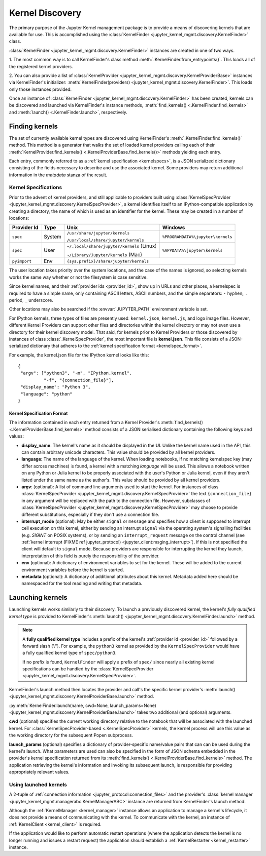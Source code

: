 .. _kernel_finder:

================
Kernel Discovery
================

The primary purpose of the Jupyter Kernel management package is to provide
a means of discovering kernels that are available for use.  This is accomplished
using the :class:`KernelFinder <jupyter_kernel_mgmt.discovery.KernelFinder>` class.

:class:`KernelFinder <jupyter_kernel_mgmt.discovery.KernelFinder>` instances are created in one of two ways.

1. The most common way is to call KernelFinder's class method 
:meth:`.KernelFinder.from_entrypoints()`. This loads all of the registered
kernel providers.

2. You can also provide a list of :class:`KernelProvider <jupyter_kernel_mgmt.discovery.KernelProviderBase>`
instances via KernelFinder's initializer: :meth:`KernelFinder(providers) <jupyter_kernel_mgmt.discovery.KernelFinder>`.
This loads only those instances provided.

Once an instance of :class:`KernelFinder <jupyter_kernel_mgmt.discovery.KernelFinder>` has
been created, kernels can be discovered and launched via KernelFinder's
instance methods, :meth:`find_kernels() <.KernelFinder.find_kernels>` and
:meth:`launch() <.KernelFinder.launch>`, respectively.

Finding kernels
===============

The set of currently available kernel types are discovered using KernelFinder's
:meth:`.KernelFinder.find_kernels()` method.  This method is a generator that walks
the set of loaded kernel providers calling each of their
:meth:`KernelProvider.find_kernels() <.KernelProviderBase.find_kernels()>` methods
yielding each entry.

Each entry, commonly referred to as a :ref:`kernel specification <kernelspecs>`, is a JSON serialized
dictionary consisting of the fields necessary to describe and use the associated kernel.  Some
providers may return additional information in the `metadata` stanza of the result.


.. _kernelspecs:

Kernel Specifications
---------------------

Prior to the advent of kernel providers, and still applicable to providers built using
:class:`KernelSpecProvider <jupyter_kernel_mgmt.discovery.KernelSpecProvider>`, a kernel identifies itself to an
IPython-compatible application by creating a directory, the name of which
is used as an identifier for the kernel. These may be created in a number of
locations:

+------------+--------+-------------------------------------------+-----------------------------------+
| Provider Id|  Type  | Unix                                      | Windows                           |
+============+========+===========================================+===================================+
|            | System | ``/usr/share/jupyter/kernels``            | ``%PROGRAMDATA%\jupyter\kernels`` |
|``spec``    |        |                                           |                                   |
|            |        | ``/usr/local/share/jupyter/kernels``      |                                   |
+------------+--------+-------------------------------------------+-----------------------------------+
|            | User   | ``~/.local/share/jupyter/kernels`` (Linux)| ``%APPDATA%\jupyter\kernels``     |
|``spec``    |        |                                           |                                   |
|            |        | ``~/Library/Jupyter/kernels`` (Mac)       |                                   |
+------------+--------+-------------------------------------------+-----------------------------------+
|``pyimport``|  Env   |                         ``{sys.prefix}/share/jupyter/kernels``                |
+------------+--------+-------------------------------------------+-----------------------------------+



The user location takes priority over the system locations, and the case of the
names is ignored, so selecting kernels works the same way whether or not the
filesystem is case sensitive.

Since kernel names, and their :ref:`provider ids <provider_id>`, show up in URLs and other places,
a kernelspec is required to have a simple name, only containing ASCII letters, ASCII numbers, and the simple separators: ``-`` hyphen, ``.`` period, ``_`` underscore.

Other locations may also be searched if the :envvar:`JUPYTER_PATH` environment
variable is set.

For IPython kernels, three types of files are presently used:
``kernel.json``, ``kernel.js``, and logo image files. However, different Kernel Providers
can support other files and directories within the kernel directory or may not even
use a directory for their kernel discovery model.  That said, for kernels prior
to Kernel Providers or those discovered by instances of class
:class:`.KernelSpecProvider`, the most important
file is **kernel.json**. This file consists of a JSON-serialized dictionary
that adheres to the :ref:`kernel specification format <kernelspec_format>`.


For example, the kernel.json file for the IPython kernel looks like this::

    {
     "argv": ["python3", "-m", "IPython.kernel",
              "-f", "{connection_file}"],
     "display_name": "Python 3",
     "language": "python"
    }


.. _kernelspec_format:

Kernel Specification Format
~~~~~~~~~~~~~~~~~~~~~~~~~~~

The information contained in each entry returned from a Kernel Provider's
:meth:`find_kernels() <.KernelProviderBase.find_kernels>` method consists of a
JSON serialised dictionary containing the following keys and values:

- **display_name**: The kernel's name as it should be displayed in the UI.
  Unlike the kernel name used in the API, this can contain arbitrary unicode
  characters.  This value should be provided by all kernel providers.
- **language**: The name of the language of the kernel.
  When loading notebooks, if no matching kernelspec key (may differ across machines)
  is found, a kernel with a matching `language` will be used.
  This allows a notebook written on any Python or Julia kernel to be properly
  associated with the user's Python or Julia kernel, even if they aren't listed
  under the same name as the author's. This value should be provided by all kernel providers.
- **argv**: (optional): A list of command line arguments used to start the kernel. For
  instances of class :class:`KernelSpecProvider <jupyter_kernel_mgmt.discovery.KernelSpecProvider>` the text
  ``{connection_file}`` in any argument will be replaced with the path to the
  connection file.  However, subclasses of :class:`KernelSpecProvider <jupyter_kernel_mgmt.discovery.KernelSpecProvider>`
  may choose to provide different substitutions, especially if they don't use a connection file.
- **interrupt_mode** (optional): May be either ``signal`` or ``message`` and
  specifies how a client is supposed to interrupt cell execution on this kernel,
  either by sending an interrupt ``signal`` via the operating system's
  signalling facilities (e.g. `SIGINT` on POSIX systems), or by sending an
  ``interrupt_request`` message on the control channel (see
  :ref:`kernel interrupt (FIXME ref jupyter_protocol) <jupyter_client:msging_interrupt>`).
  If this is not specified
  the client will default to ``signal`` mode.  Because providers are responsible
  for interrupting the kernel they launch, interpretation of this field is purely
  the responsibility of the provider.
- **env** (optional): A dictionary of environment variables to set for the kernel.
  These will be added to the current environment variables before the kernel is
  started.
- **metadata** (optional): A dictionary of additional attributes about this
  kernel. Metadata added here should be namespaced for the tool reading and
  writing that metadata.


Launching kernels
=================

Launching kernels works similarly to their discovery.  To launch a previously discovered kernel,
the kernel's `fully qualified kernel type` is provided to KernelFinder's
:meth:`launch() <jupyter_kernel_mgmt.discovery.KernelFinder.launch>` method.

.. note::
   A **fully qualified kernel type** includes a prefix of the kernel's :ref:`provider id <provider_id>` followed by a
   forward slash ('/').  For example, the ``python3`` kernel as provided by the ``KernelSpecProvider``
   would have a fully qualified kernel type of ``spec/python3``.

   If no prefix is found, ``KernelFinder`` will apply a prefix of ``spec/`` since nearly all existing
   kernel specifications can be handled by the
   :class:`KernelSpecProvider <jupyter_kernel_mgmt.discovery.KernelSpecProvider>`.

KernelFinder's launch method then locates the provider and call's the specific kernel provider's
:meth:`launch() <jupyter_kernel_mgmt.discovery.KernelProviderBase.launch>` method.

:py:meth:`KernelFinder.launch(name, cwd=None, launch_params=None) <jupyter_kernel_mgmt.discovery.KernelProviderBase.launch>`
takes two additional (and optional) arguments.

**cwd** (optional) specifies the current working directory relative to the notebook that will be associated
with the launched kernel.  For :class:`KernelSpecProvider-based <.KernelSpecProvider>` kernels, the kernel
process will use this value as the working directory for the subsequent Popen subprocess.

**launch_params** (optional) specifies a dictionary of provider-specific name/value pairs that can can
be used during the kernel's launch.  What parameters are used can also be specified in the form of JSON
schema embedded in the provider's kernel specification returned from its
:meth:`find_kernels() <.KernelProviderBase.find_kernels>` method.  The application retrieving the kernel's
information and invoking its subsequent launch, is responsible for providing appropriately relevant values.


Using launched kernels
----------------------
A 2-tuple of :ref:`connection information <jupyter_protocol:connection_files>` and the provider's
:class:`kernel manager <jupyter_kernel_mgmt.managerabc.KernelManagerABC>` instance are returned
from KernelFinder's launch method.

Although the :ref:`KernelManager <kernel_manager>` instance allows an application to manage a kernel's lifecycle, it
does not provide a means of communicating with the kernel.  To communicate with the kernel, an
instance of :ref:`KernelClient <kernel_client>` is required.

If the application would like to perform automatic
restart operations (where the application detects the kernel is no longer running and issues a
restart request) the application should establish a :ref:`KernelRestarter <kernel_restarter>` instance.
